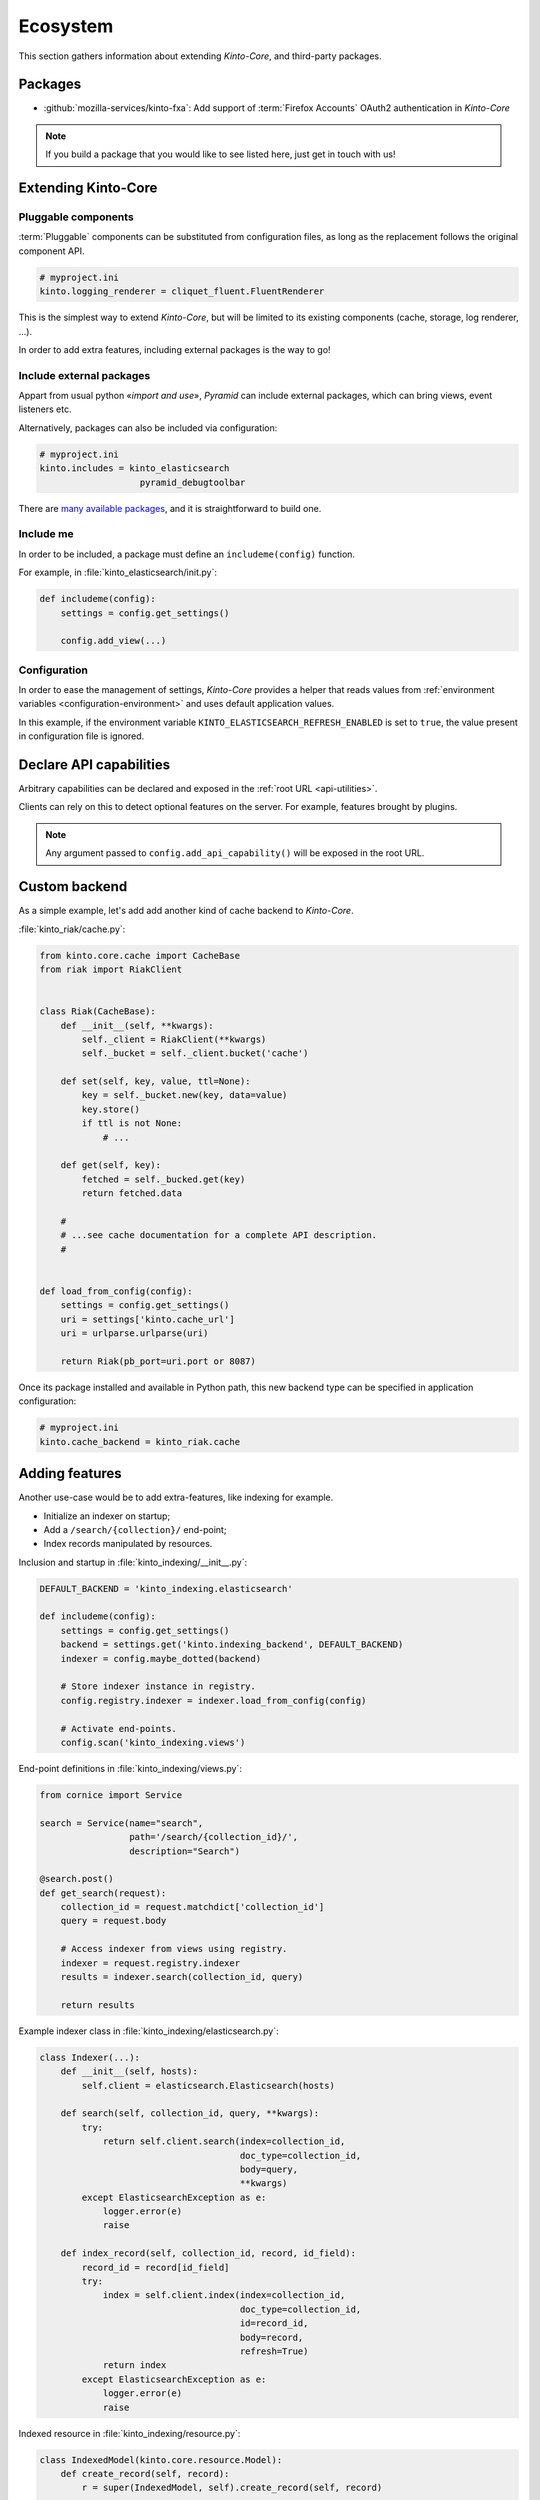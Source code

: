.. _ecosystem:

Ecosystem
#########

This section gathers information about extending *Kinto-Core*, and third-party packages.

Packages
========

* :github:`mozilla-services/kinto-fxa`:
  Add support of :term:`Firefox Accounts` OAuth2 authentication in *Kinto-Core*


.. note::

    If you build a package that you would like to see listed here, just
    get in touch with us!


Extending Kinto-Core
====================

Pluggable components
--------------------

:term:`Pluggable` components can be substituted from configuration files,
as long as the replacement follows the original component API.

.. code-block:: ini

    # myproject.ini
    kinto.logging_renderer = cliquet_fluent.FluentRenderer

This is the simplest way to extend *Kinto-Core*, but will be limited to its
existing components (cache, storage, log renderer, ...).

In order to add extra features, including external packages is the way to go!


Include external packages
-------------------------

Appart from usual python «*import and use*», *Pyramid* can include external
packages, which can bring views, event listeners etc.

.. code-block:: python
    :emphasize-lines: 11

    import kinto.core
    from pyramid.config import Configurator


    def main(global_config, **settings):
        config = Configurator(settings=settings)

        kinto.core.initialize(config, '0.0.1')
        config.scan("myproject.views")

        config.include('kinto_elasticsearch')

        return config.make_wsgi_app()


Alternatively, packages can also be included via configuration:

.. code-block:: ini

    # myproject.ini
    kinto.includes = kinto_elasticsearch
                       pyramid_debugtoolbar


There are `many available packages <curated list>`_, and it is straightforward to build one.

.. _curated list: https://github.com/ITCase/awesome-pyramid


Include me
----------

In order to be included, a package must define an ``includeme(config)`` function.

For example, in :file:`kinto_elasticsearch/init.py`:

.. code-block:: python

    def includeme(config):
        settings = config.get_settings()

        config.add_view(...)


Configuration
-------------

In order to ease the management of settings, *Kinto-Core* provides a helper that
reads values from :ref:`environment variables <configuration-environment>`
and uses default application values.

.. code-block:: python
    :emphasize-lines: 1,2,5-7,11,14,15

    import kinto.core
    from pyramid.settings import asbool


    DEFAULT_SETTINGS = {
        'kinto_elasticsearch.refresh_enabled': False
    }


    def includeme(config):
        kinto.core.load_default_settings(config, DEFAULT_SETTINGS)
        settings = config.get_settings()

        refresh_enabled = settings['kinto_elasticsearch.refresh_enabled']
        if asbool(refresh_enabled):
            ...

        config.add_view(...)


In this example, if the environment variable ``KINTO_ELASTICSEARCH_REFRESH_ENABLED``
is set to ``true``, the value present in configuration file is ignored.



Declare API capabilities
========================

Arbitrary capabilities can be declared and exposed in the :ref:`root URL <api-utilities>`.

Clients can rely on this to detect optional features on the server. For example,
features brought by plugins.


.. code-block:: python
    :emphasize-lines: 7-11

    def main(global_config, **settings):
        config = Configurator(settings=settings)

        kinto.core.initialize(config, __version__)
        config.scan("myproject.views")

        settings = config.get_settings()
        if settings['flush_enabled']:
            config.add_api_capability("flush",
                                      description="Flush server using endpoint",
                                      url="http://kinto.readthedocs.io/en/latest/configuration/settings.html#activating-the-flush-endpoint")

        return config.make_wsgi_app()

.. note::

    Any argument passed to ``config.add_api_capability()`` will be exposed in the
    root URL.


Custom backend
==============

As a simple example, let's add add another kind of cache backend to *Kinto-Core*.

:file:`kinto_riak/cache.py`:

.. code-block:: python

    from kinto.core.cache import CacheBase
    from riak import RiakClient


    class Riak(CacheBase):
        def __init__(self, **kwargs):
            self._client = RiakClient(**kwargs)
            self._bucket = self._client.bucket('cache')

        def set(self, key, value, ttl=None):
            key = self._bucket.new(key, data=value)
            key.store()
            if ttl is not None:
                # ...

        def get(self, key):
            fetched = self._bucked.get(key)
            return fetched.data

        #
        # ...see cache documentation for a complete API description.
        #


    def load_from_config(config):
        settings = config.get_settings()
        uri = settings['kinto.cache_url']
        uri = urlparse.urlparse(uri)

        return Riak(pb_port=uri.port or 8087)


Once its package installed and available in Python path, this new backend type
can be specified in application configuration:

.. code-block:: ini

    # myproject.ini
    kinto.cache_backend = kinto_riak.cache


Adding features
===============

Another use-case would be to add extra-features, like indexing for example.

* Initialize an indexer on startup;
* Add a ``/search/{collection}/`` end-point;
* Index records manipulated by resources.


Inclusion and startup in :file:`kinto_indexing/__init__.py`:

.. code-block:: python

    DEFAULT_BACKEND = 'kinto_indexing.elasticsearch'

    def includeme(config):
        settings = config.get_settings()
        backend = settings.get('kinto.indexing_backend', DEFAULT_BACKEND)
        indexer = config.maybe_dotted(backend)

        # Store indexer instance in registry.
        config.registry.indexer = indexer.load_from_config(config)

        # Activate end-points.
        config.scan('kinto_indexing.views')


End-point definitions in :file:`kinto_indexing/views.py`:

.. code-block:: python

    from cornice import Service

    search = Service(name="search",
                     path='/search/{collection_id}/',
                     description="Search")

    @search.post()
    def get_search(request):
        collection_id = request.matchdict['collection_id']
        query = request.body

        # Access indexer from views using registry.
        indexer = request.registry.indexer
        results = indexer.search(collection_id, query)

        return results


Example indexer class in :file:`kinto_indexing/elasticsearch.py`:

.. code-block:: python

    class Indexer(...):
        def __init__(self, hosts):
            self.client = elasticsearch.Elasticsearch(hosts)

        def search(self, collection_id, query, **kwargs):
            try:
                return self.client.search(index=collection_id,
                                          doc_type=collection_id,
                                          body=query,
                                          **kwargs)
            except ElasticsearchException as e:
                logger.error(e)
                raise

        def index_record(self, collection_id, record, id_field):
            record_id = record[id_field]
            try:
                index = self.client.index(index=collection_id,
                                          doc_type=collection_id,
                                          id=record_id,
                                          body=record,
                                          refresh=True)
                return index
            except ElasticsearchException as e:
                logger.error(e)
                raise


Indexed resource in :file:`kinto_indexing/resource.py`:

.. code-block:: python

    class IndexedModel(kinto.core.resource.Model):
        def create_record(self, record):
            r = super(IndexedModel, self).create_record(self, record)

            self.indexer.index_record(self, record)

            return r

    class IndexedResource(kinto.core.resource.UserResource):
        def __init__(self, request):
            super(IndexedResource, self).__init__(request)
            self.model.indexer = request.registry.indexer

.. note::

    In this example, ``IndexedResource`` must be used explicitly as a
    base resource class in applications.
    A nicer pattern would be to trigger *Pyramid* events in *Kinto-Core* and
    let packages like this one plug listeners. If you're interested,
    `we started to discuss it <https://github.com/mozilla-services/cliquet/issues/32>`_!


JavaScript client
=================

One of the main goal of *Kinto-Core* is to ease the development of REST
microservices, most likely to be used in a JavaScript environment.

A client could look like this:

.. code-block:: javascript

    var client = new kinto.Client({
        server: 'https://api.server.com',
        store: localforage
    });

    var articles = client.resource('/articles');

    articles.create({title: "Hello world"})
      .then(function (result) {
        // success!
      });

    articles.get('id-1234')
      .then(function (record) {
        // Read from local if offline.
      });

    articles.filter({
        title: {'$eq': 'Hello'}
      })
      .then(function (results) {
        // List of records.
      });

    articles.sync()
      .then(function (result) {
        // Synchronize offline store with server.
      })
      .catch(function (err) {
        // Error happened.
        console.error(err);
      });
